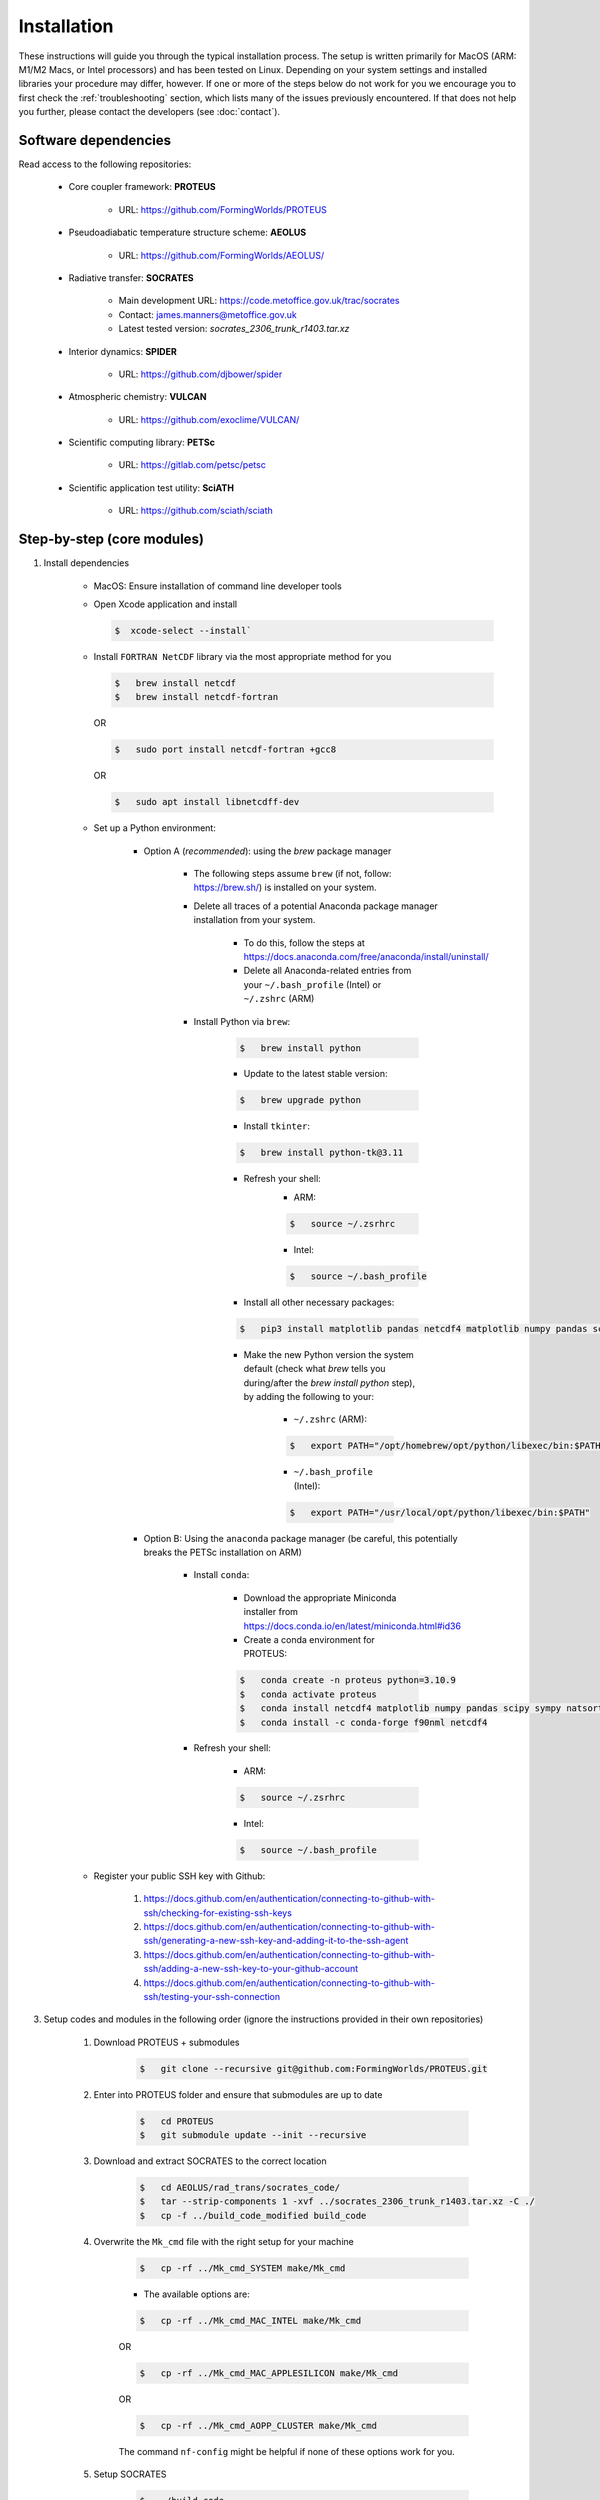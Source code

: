 Installation
=====

These instructions will guide you through the typical installation process. The setup is written primarily for MacOS (ARM: M1/M2 Macs, or Intel processors) and has been tested on Linux. Depending on your system settings and installed libraries your procedure may differ, however. If one or more of the steps below do not work for you we encourage you to first check the :ref:`troubleshooting` section, which lists many of the issues previously encountered. If that does not help you further, please contact the developers (see :doc:`contact`).

Software dependencies
----------------

Read access to the following repositories:

    * Core coupler framework: **PROTEUS**
        
        * URL: https://github.com/FormingWorlds/PROTEUS

    * Pseudoadiabatic temperature structure scheme: **AEOLUS** 
        
        * URL: https://github.com/FormingWorlds/AEOLUS/

    * Radiative transfer: **SOCRATES** 
        
        * Main development URL: https://code.metoffice.gov.uk/trac/socrates
        
        * Contact: james.manners@metoffice.gov.uk
                
        * Latest tested version: *socrates_2306_trunk_r1403.tar.xz*

    * Interior dynamics: **SPIDER** 
        
        * URL: https://github.com/djbower/spider

    * Atmospheric chemistry: **VULCAN**
        
        * URL: https://github.com/exoclime/VULCAN/

    * Scientific computing library: **PETSc**
        
        * URL: https://gitlab.com/petsc/petsc

    * Scientific application test utility: **SciATH**
        
        * URL: https://github.com/sciath/sciath

Step-by-step (core modules)
----------------

1. Install dependencies

    * MacOS: Ensure installation of command line developer tools
    
    * Open Xcode application and install
      
      .. code-block:: console

         $  xcode-select --install`
   
    * Install ``FORTRAN NetCDF`` library via the most appropriate method for you

      .. code-block:: console

        $   brew install netcdf  
        $   brew install netcdf-fortran    
        
      OR   

      .. code-block:: console
        
        $   sudo port install netcdf-fortran +gcc8   
        
      OR   

      .. code-block:: console
        
        $   sudo apt install libnetcdff-dev
    
    * Set up a Python environment:
         
         * Option A (*recommended*): using the `brew` package manager
            
            * The following steps assume ``brew`` (if not, follow: https://brew.sh/) is installed on your system.
            
            * Delete all traces of a potential Anaconda package manager installation from your system. 
                
                * To do this, follow the steps at https://docs.anaconda.com/free/anaconda/install/uninstall/
                
                * Delete all Anaconda-related entries from your ``~/.bash_profile`` (Intel) or ``~/.zshrc`` (ARM)
            
            * Install Python via ``brew``:
                
                .. code-block:: console 
                    
                    $   brew install python
                
                * Update to the latest stable version:
                
                .. code-block:: console
                    
                    $   brew upgrade python
                
                * Install ``tkinter``: 
                
                .. code-block:: console
                    
                    $   brew install python-tk@3.11
                
                * Refresh your shell:
                    * ARM:
                    
                    .. code-block:: console
                        
                        $   source ~/.zsrhrc
                    
                    * Intel:
                    
                    .. code-block:: console
                    

                        $   source ~/.bash_profile
                
                * Install all other necessary packages: 
                
                .. code-block:: console
                    
                    $   pip3 install matplotlib pandas netcdf4 matplotlib numpy pandas scipy sympy natsort netCDF4
                
                * Make the new Python version the system default (check what `brew` tells you during/after the `brew install python` step), by adding the following to your:
                    
                    * ``~/.zshrc`` (ARM):
                    
                    .. code-block:: console
                        
                        $   export PATH="/opt/homebrew/opt/python/libexec/bin:$PATH"
                    
                    * ``~/.bash_profile`` (Intel): 
                    
                    .. code-block:: console
                        
                        $   export PATH="/usr/local/opt/python/libexec/bin:$PATH"
         
         * Option B: Using the ``anaconda`` package manager (be careful, this potentially breaks the PETSc installation on ARM)
            
            * Install ``conda``:
                
                * Download the appropriate Miniconda installer from https://docs.conda.io/en/latest/miniconda.html#id36
                
                * Create a conda environment for PROTEUS:
                
                .. code-block:: console
                    
                    $   conda create -n proteus python=3.10.9   
                    $   conda activate proteus
                    $   conda install netcdf4 matplotlib numpy pandas scipy sympy natsort
                    $   conda install -c conda-forge f90nml netcdf4
            
            * Refresh your shell:
                    
                    * ARM:
                    
                    .. code-block:: console
                        
                        $   source ~/.zsrhrc
                    
                    * Intel:
                    
                    .. code-block:: console
                        
                        $   source ~/.bash_profile
        
    * Register your public SSH key with Github:
        
        1.  https://docs.github.com/en/authentication/connecting-to-github-with-ssh/checking-for-existing-ssh-keys
        
        2.  https://docs.github.com/en/authentication/connecting-to-github-with-ssh/generating-a-new-ssh-key-and-adding-it-to-the-ssh-agent
        
        3.  https://docs.github.com/en/authentication/connecting-to-github-with-ssh/adding-a-new-ssh-key-to-your-github-account
        
        4.  https://docs.github.com/en/authentication/connecting-to-github-with-ssh/testing-your-ssh-connection

3. Setup codes and modules in the following order (ignore the instructions provided in their own repositories)

    1. Download PROTEUS + submodules
        
        .. code-block:: console
                        
            $   git clone --recursive git@github.com:FormingWorlds/PROTEUS.git

    2. Enter into PROTEUS folder and ensure that submodules are up to date
        
        .. code-block:: console

            $   cd PROTEUS
            $   git submodule update --init --recursive

    3. Download and extract SOCRATES to the correct location
        
        .. code-block:: console

            $   cd AEOLUS/rad_trans/socrates_code/
            $   tar --strip-components 1 -xvf ../socrates_2306_trunk_r1403.tar.xz -C ./
            $   cp -f ../build_code_modified build_code

    4. Overwrite the ``Mk_cmd`` file with the right setup for your machine
        
        .. code-block:: console

            $   cp -rf ../Mk_cmd_SYSTEM make/Mk_cmd    
        
        * The available options are:

        .. code-block:: console

            $   cp -rf ../Mk_cmd_MAC_INTEL make/Mk_cmd

        OR

        .. code-block:: console

            $   cp -rf ../Mk_cmd_MAC_APPLESILICON make/Mk_cmd

        OR

        .. code-block:: console

            $   cp -rf ../Mk_cmd_AOPP_CLUSTER make/Mk_cmd
            
        The command ``nf-config`` might be helpful if none of these options work for you.

    5. Setup SOCRATES

        .. code-block:: console
        
            $   ./build_code
            $   type ksh >/dev/null 2>&1 ||  sed -i 's/ksh/bash/g' sbin/*
            $   cd ../../../

    6. Setup VULCAN

        .. code-block:: console

            $   cd VULCAN/fastchem_vulcan
        
        * On MacOS you will need to edit ``make.globaloptions`` to reflect a GNU-compatible ``g++`` executable, not the Apple one (see :doc:`troubleshooting` if the next step results in an error)
            
        .. code-block:: console

            $   make
            $   cd ../../

    7. Setup Mors

        .. code-block:: console

            $   cd Mors 
            $   wget http://www.astro.yale.edu/demarque/fs255_grid.tar.gz
            $   tar -xvf fs255_grid.tar.gz
            $   pip install .
            $   cd ../
        
    8. Setup PETSc
        
        .. code-block:: console

            $   cd petsc
            $   ./configure --with-debugging=0 --with-fc=0 --with-cxx=0 --download-sundials2 --download-mpich --COPTFLAGS="-g -O3" --CXXOPTFLAGS="-g -O3"
                
        * Run the exact ``make all`` command provided at the end of the configure step
        
        * Run the exact ``make check`` command provided at the end of the ``make all`` step
        
        .. code-block:: console

            $   cd ../

    9. Setup environment variables

        * Only **IF** ``python`` has been installed via the ``conda`` route: 

            .. code-block:: console

                $   conda activate proteus
        
        * Setup the PROTEUS environment

            .. code-block:: console

                $   source PROTEUS.env

        * **IF** you want to be able to start PROTEUS immediately from a new shell every time, add ``source PROTEUS.env`` (and potentially ``conda activate proteus``) to your ``.zshrc`` (ARM) / ``.bash_profile`` (Intel)

    10. Setup SPIDER

        .. code-block:: console

            $   cd SPIDER
            $   make clean
            $   make -j
            $   make test      # accept all default values when prompted
            $   cd ..

**Done!**

Step-by-step (optional modules)
----------------

* Radiative-convective scheme: **AGNI**

    1. Ensure that you have access to https://github.com/nichollsh/AGNI 

    2. Install Julia (version 1.9.1 or later) on your system

    3. Enter into the base directory of PROTEUS
    
    4.  Download AGNI using git

        .. code-block:: console 
            $ git clone git@github.com/nichollsh/AGNI
            $ cd AGNI/

    5. Follow the installation instructions in `README.md`

    6. Run AGNI at least once to precompile the code and check that it works

    6. Go back to the PROTEUS directory 

        .. code-block:: console 
            $ cd ../
    
    7. Done!



Troubleshooting
----------------

This section includes troubleshooting advice for common errors. Each entry is labelled with the platform(s) typically affected. If you encounter errors or other issue that you cannot solve via the standard step-by-step guide or the advice below contact the developers (see :doc:`contact`).

* MacOS: PETSc tests error

    * Error when running the PETSc tests, looking like something along the lines of:
    
    .. code-block:: console
    
        Fatal error in PMPI_Init_thread: Other MPI error, error stack:
        MPIR_Init_thread(467)..............:
        MPID_Init(177).....................: channel initialization failed
        MPIDI_CH3_Init(70).................:
        MPID_nem_init(319).................:
        MPID_nem_tcp_init(171).............:`
        MPID_nem_tcp_get_business_card(418):
        MPID_nem_tcp_init(377).............: gethostbyname failed, localhost (errno 3)
    

    * This is actually a network configuration issue. To fix it, you need to add the following to ``/etc/hosts``, where`computername` is your hostname:    

    .. code-block:: console

        127.0.0.1   computername.local  
        127.0.0.1   computername

    * And then also enable Remote Login in your Sharing settings and add your user to the 'allowed access' list.

* All: PETSc complains about being in the wrong directory

    * Firstly, check that you are in the correct directory when running ``make`` or ``./configure``. If you are, then this could be caused by the environment variable ``PETSC_DIR`` remaining set after a previous PETSc installation. Run ``unset PETSC_DIR`` and try again.

* MacOS: The FastChem code distributed with VULCAN won't compile 

    * With the new Apple Silicon hardware (M1/M2), the option ``-march=native`` sometimes causes issues. In order to avoid this, you need to make sure to use the GNU version of ``g++``, not the Apple one. The Apple one located at ``/usr/bin/gcc`` is actually a wrapped around ``clang``. We found that using the Homebrew version located at ``/opt/homebrew/bin/`` works well. To fix this error, find out which ``gcc`` version homebrew installed (``ls /opt/homebrew/bin/gcc-*``), and edit the file ``make.globaloptions`` in the FastChem directory to use, e.g. ``g++-12`` or ``g++-13`` instead of ``g++``.

* Linux: ``ksh`` not found when running SOCRATES

    * Most Linux distributions do not come with ``ksh`` installed, while MacOS seems to. If you get an error relating to ``ksh`` not being found, check that you did all of the installation steps. One step under 'Setup SOCRATES' involves replacing ``ksh`` with ``bash`` in all of the SOCRATES executables.

* MacOS: Python / netCDF error ``Library not loaded: '@rpath/libcrypto.3.dylib'``

    * Create a symlink in the local Python installation (here shown for ``bash`` terminal). See https://pavcreations.com/dyld-library-not-loaded-libssl-1-1-dylib-fix-on-macos/

    .. code-block:: console

        $   brew install openssl

    * Follow the instructions at the end of the ``openssl`` installation (replace ``USERNAME`` with your own system username):

    .. code-block:: console

        $   echo 'export PATH="/usr/local/opt/openssl@3/bin:$PATH"' >> /Users/USERNAME/.bash_profile  
        $   echo 'export LDFLAGS="-L/usr/local/opt/openssl@3/lib"' >>/Users/USERNAME/.bash_profile  
        $   echo 'export CPPFLAGS="-I/usr/local/opt/openssl@3/include"' >>/Users/USERNAME/.bash_profile
        $   ln -s /usr/local/opt/openssl/lib/libcrypto.3.dylib /Users/USERNAME/opt/anaconda3/envs/proteus/lib/python3.10/site-packages/netCDF4/../../../
        $   ln -s /usr/local/opt/openssl/lib/libssl.3.dylib /Users/USERNAME/opt/anaconda3/envs/proteus/lib/python3.10/site-packages/netCDF4/../../../

* MacOS: Python error ``ModuleNotFoundError: No module named 'yaml'`` despite ``yaml`` being installed via ``conda``

    .. code-block:: console

        $   python -m pip install pyyaml

* MacOS: If the `SOCRATES make` routine complains about missing ``ifort`` compilers
    
    * Install Intel compilers from https://www.intel.com/content/www/us/en/developer/tools/oneapi/toolkits.html
    * First Intel® oneAPI Base Toolkit
    * Then Intel® oneAPI HPC Toolkit
    * Follow the instructions that are provided after the installation to set the locations of ``ifort`` in your environment

* MacOS: One of the following errors during PETSC configuration or compilation steps
``"This header is only meant to be used on x86 and x64 architecture"``

``#error "This header is only meant to be used on x86 and x64 architecture"``

    * Follow **Option A** in the step-by-step guide to (re-)install ``python``

* MacOS: ``ModuleNotFoundError: No module named '_tkinter'``
    
    * Install ``tkinter`` packageu using ``brew``: 
    
    .. code-block:: console
        
        $   brew install python-tk

* MacOS: ``ImportError: Cannot load backend 'TkAgg' which requires the 'tk' interactive framework, as 'headless' is currently running``
    
    * If you are connecting to a computer over ssh, make sure to enable X-forwarding. This can be done in your configuration file or as a command line parameter. 

    * If you are using a Mac, install XQuartz (https://www.xquartz.org/).

* MacOS: In the terminal or SourceTree ``Error: Permission denied (publickey)``
    
    * Your ssh key is out of date, follow:

    1.  https://docs.github.com/en/authentication/connecting-to-github-with-ssh/checking-for-existing-ssh-keys
    
    2.  https://docs.github.com/en/authentication/connecting-to-github-with-ssh/generating-a-new-ssh-key-and-adding-it-to-the-ssh-agent
    
    3.  https://docs.github.com/en/authentication/connecting-to-github-with-ssh/adding-a-new-ssh-key-to-your-github-account
    
    4.  https://docs.github.com/en/authentication/connecting-to-github-with-ssh/testing-your-ssh-connection


* MacOS: An error during the SOCRATES compilation: 
   `` ld: unsupported tapi file type '!tapi-tbd' in YAML file '/Library/Developer/CommandLineTools/SDKs/MacOSX13.sdk/usr/lib/libSystem.tbd' for architecture arm64``

      * There is an issue with your ``ld``, potentially caused by an existing installation of ``anaconda``
      * Delete all traces of ``anaconda`` by following the steps at https://docs.anaconda.com/free/anaconda/install/uninstall/
      * Install ``python`` via ``brew`` (see above in the main installation instructions)


* MacOS: One of the following errors during the SOCRATES compilation: 

``clang (LLVM option parsing): Unknown command line argument '-x86-pad-for-align=false'.  Try: 'clang (LLVM option parsing) --help'``

``clang (LLVM option parsing): Did you mean '--x86-slh-loads=false'?``

        * There is an issue with your compiler, either the standard Apple ``clang`` or ``gcc`` installed by ``brew``
        * Follow the steps provided at https://stackoverflow.com/questions/72428802/c-lang-llvm-option-parsing-unknown-command-line-argument-when-running-gfort
      
        .. code-block:: console

            $   sudo rm -rf /Library/Developer/CommandLineTools
            $   sudo xcode-select --install





